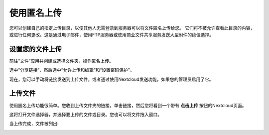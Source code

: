 ============
使用匿名上传
============

您可以创建自己的指定上传目录，以便其他人无需登录到服务器可以将文件匿名上传给您。
它们将不被允许查看此目录的内容，或进行任何更改。这是通过电子邮件，使用FTP服务器或使用商业文件共享服务发送大型附件的绝佳选择。

设置您的文件上传
----------------

前往“文件”应用并创建或选择文件夹，操作匿名上传。

.. image:: ../images/anonym_click_sharing.png

选中“分享链接”，然后选中“允许上传和编辑”和“设置密码保护”。

.. image:: ../images/anonym_hide_file_listing.png

现在，您可以手动将链接发送到上传文件，或者通过使用Nextcloud发送功能，如果您的管理员启用了它。


上传文件
--------

使用匿名上传功能很简单。您收到上传文件夹的链接，单击链接，然后您将看到一个带有 **点击上传** 按钮的Nextcloud页面。

.. image:: ../images/anonym_upload.png

这将打开文件选择器，并选择要上传的文件或目录。您也可以将文件拖入窗口。

当上传完成，文件被列出:

.. image:: ../images/anonym_uploaded_files.png
